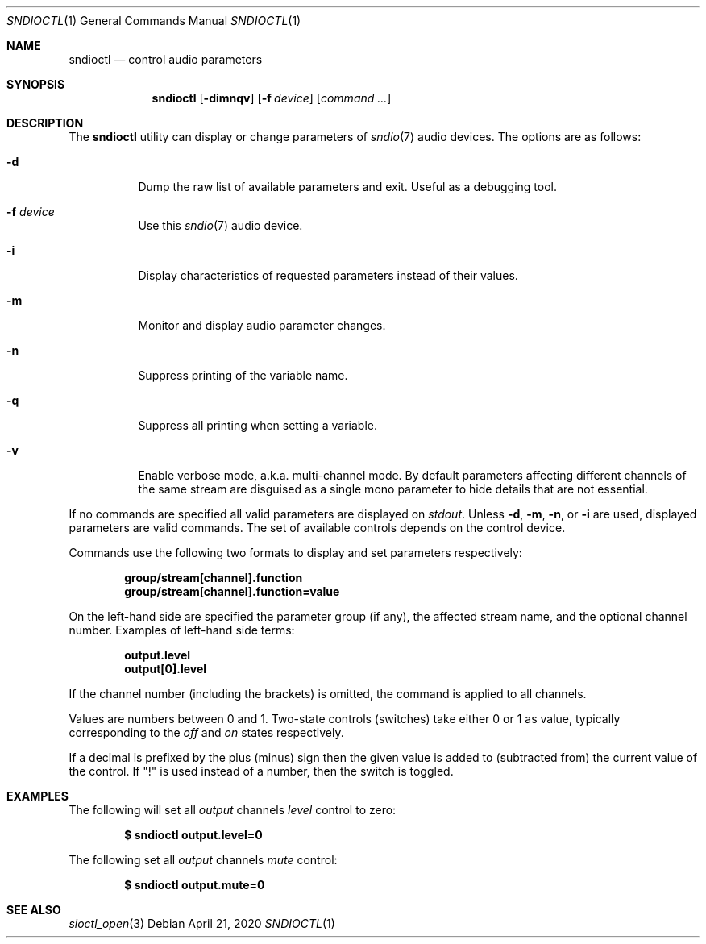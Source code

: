 .\" $OpenBSD: sndioctl.1,v 1.10 2020/04/21 13:24:29 ratchov Exp $
.\"
.\" Copyright (c) 2014-2020 Alexandre Ratchov <alex@caoua.org>
.\"
.\" Permission to use, copy, modify, and distribute this software for any
.\" purpose with or without fee is hereby granted, provided that the above
.\" copyright notice and this permission notice appear in all copies.
.\"
.\" THE SOFTWARE IS PROVIDED "AS IS" AND THE AUTHOR DISCLAIMS ALL WARRANTIES
.\" WITH REGARD TO THIS SOFTWARE INCLUDING ALL IMPLIED WARRANTIES OF
.\" MERCHANTABILITY AND FITNESS. IN NO EVENT SHALL THE AUTHOR BE LIABLE FOR
.\" ANY SPECIAL, DIRECT, INDIRECT, OR CONSEQUENTIAL DAMAGES OR ANY DAMAGES
.\" WHATSOEVER RESULTING FROM LOSS OF USE, DATA OR PROFITS, WHETHER IN AN
.\" ACTION OF CONTRACT, NEGLIGENCE OR OTHER TORTIOUS ACTION, ARISING OUT OF
.\" OR IN CONNECTION WITH THE USE OR PERFORMANCE OF THIS SOFTWARE.
.\"
.Dd $Mdocdate: April 21 2020 $
.Dt SNDIOCTL 1
.Os
.Sh NAME
.Nm sndioctl
.Nd control audio parameters
.Sh SYNOPSIS
.Nm
.Bk -words
.Op Fl dimnqv
.Op Fl f Ar device
.Op Ar command ...
.Ek
.Sh DESCRIPTION
The
.Nm
utility can display or change parameters of
.Xr sndio 7
audio devices.
The options are as follows:
.Bl -tag -width Ds
.It Fl d
Dump the raw list of available parameters and exit.
Useful as a debugging tool.
.It Fl f Ar device
Use this
.Xr sndio 7
audio device.
.It Fl i
Display characteristics of requested parameters
instead of their values.
.It Fl m
Monitor and display audio parameter changes.
.It Fl n
Suppress printing of the variable name.
.It Fl q
Suppress all printing when setting a variable.
.It Fl v
Enable verbose mode, a.k.a. multi-channel mode.
By default parameters affecting different channels
of the same stream are disguised as a single mono
parameter to hide details that are not essential.
.El
.Pp
If no commands are specified all valid parameters are displayed on
.Em stdout .
Unless
.Fl d ,
.Fl m ,
.Fl n ,
or
.Fl i
are used, displayed parameters are valid commands.
The set of available controls depends on the control device.
.Pp
Commands use the following two formats to display and set
parameters respectively:
.Pp
.Dl group/stream[channel].function
.Dl group/stream[channel].function=value
.Pp
On the left-hand side are specified the parameter group (if any),
the affected stream name, and the optional channel number.
Examples of left-hand side terms:
.Pp
.Dl output.level
.Dl output[0].level
.Pp
If the channel number (including the brackets) is omitted,
the command is applied to all channels.
.Pp
Values are numbers between 0 and 1.
Two-state controls (switches) take either 0 or 1 as value,
typically corresponding to the
.Em off
and
.Em on
states respectively.
.Pp
If a decimal is prefixed by the plus (minus) sign then
the given value is added to (subtracted from) the
current value of the control.
If
.Qq \&!
is used instead of a number, then the switch is toggled.
.Sh EXAMPLES
The following will set all
.Ar output
channels
.Ar level
control to zero:
.Pp
.Dl $ sndioctl output.level=0
.Pp
The following set all
.Ar output
channels
.Ar mute
control:
.Pp
.Dl $ sndioctl output.mute=0
.Sh SEE ALSO
.Xr sioctl_open 3
